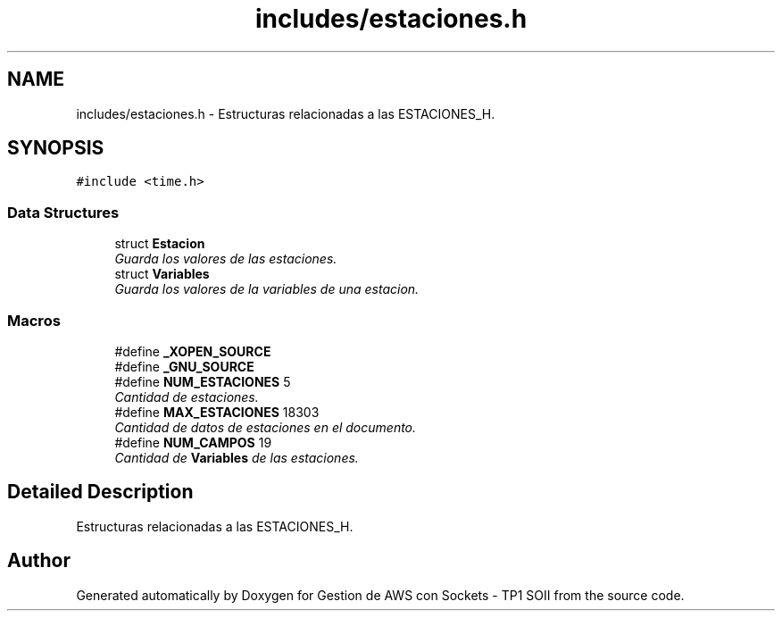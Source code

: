 .TH "includes/estaciones.h" 3 "Sun Apr 16 2017" "Version V1.0" "Gestion de AWS con Sockets - TP1 SOII" \" -*- nroff -*-
.ad l
.nh
.SH NAME
includes/estaciones.h \- Estructuras relacionadas a las ESTACIONES_H\&.  

.SH SYNOPSIS
.br
.PP
\fC#include <time\&.h>\fP
.br

.SS "Data Structures"

.in +1c
.ti -1c
.RI "struct \fBEstacion\fP"
.br
.RI "\fIGuarda los valores de las estaciones\&. \fP"
.ti -1c
.RI "struct \fBVariables\fP"
.br
.RI "\fIGuarda los valores de la variables de una estacion\&. \fP"
.in -1c
.SS "Macros"

.in +1c
.ti -1c
.RI "#define \fB_XOPEN_SOURCE\fP"
.br
.ti -1c
.RI "#define \fB_GNU_SOURCE\fP"
.br
.ti -1c
.RI "#define \fBNUM_ESTACIONES\fP   5"
.br
.RI "\fICantidad de estaciones\&. \fP"
.ti -1c
.RI "#define \fBMAX_ESTACIONES\fP   18303"
.br
.RI "\fICantidad de datos de estaciones en el documento\&. \fP"
.ti -1c
.RI "#define \fBNUM_CAMPOS\fP   19"
.br
.RI "\fICantidad de \fBVariables\fP de las estaciones\&. \fP"
.in -1c
.SH "Detailed Description"
.PP 
Estructuras relacionadas a las ESTACIONES_H\&. 


.SH "Author"
.PP 
Generated automatically by Doxygen for Gestion de AWS con Sockets - TP1 SOII from the source code\&.
